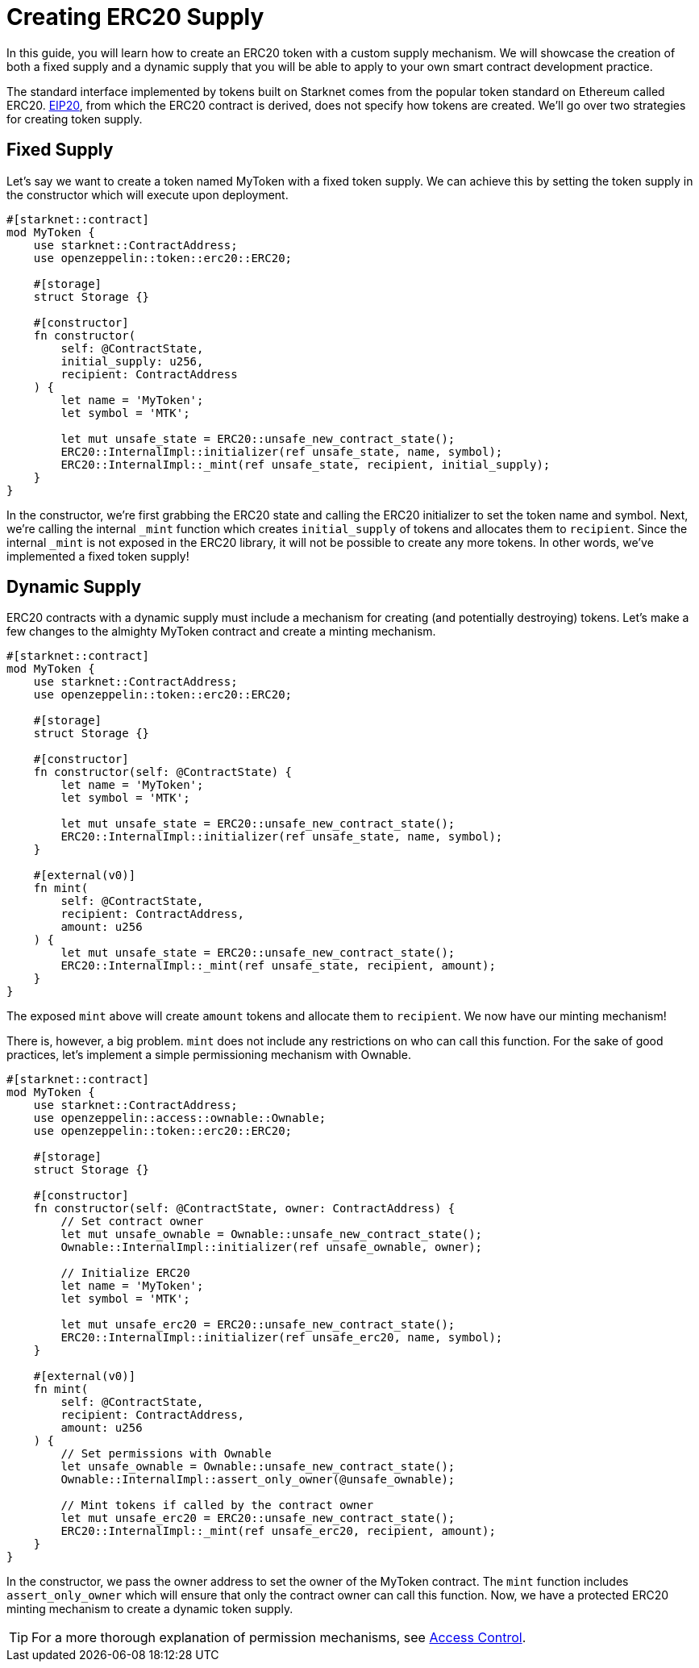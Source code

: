 = Creating ERC20 Supply

:eip-20: https://eips.ethereum.org/EIPS/eip-20[EIP20]

In this guide, you will learn how to create an ERC20 token with a custom supply mechanism.
We will showcase the creation of both a fixed supply and a dynamic supply that you will be able to apply to your own smart contract development practice.

The standard interface implemented by tokens built on Starknet comes from the popular token standard on Ethereum called ERC20.
{eip-20}, from which the ERC20 contract is derived, does not specify how tokens are created.
We'll go over two strategies for creating token supply.

== Fixed Supply

Let's say we want to create a token named MyToken with a fixed token supply.
We can achieve this by setting the token supply in the constructor which will execute upon deployment.

[,javascript]
----
#[starknet::contract]
mod MyToken {
    use starknet::ContractAddress;
    use openzeppelin::token::erc20::ERC20;

    #[storage]
    struct Storage {}

    #[constructor]
    fn constructor(
        self: @ContractState,
        initial_supply: u256,
        recipient: ContractAddress
    ) {
        let name = 'MyToken';
        let symbol = 'MTK';

        let mut unsafe_state = ERC20::unsafe_new_contract_state();
        ERC20::InternalImpl::initializer(ref unsafe_state, name, symbol);
        ERC20::InternalImpl::_mint(ref unsafe_state, recipient, initial_supply);
    }
}
----

In the constructor, we're first grabbing the ERC20 state and calling the ERC20 initializer to set the token name and symbol.
Next, we're calling the internal `_mint` function which creates `initial_supply` of tokens and allocates them to `recipient`.
Since the internal `_mint` is not exposed in the ERC20 library, it will not be possible to create any more tokens.
In other words, we've implemented a fixed token supply!

== Dynamic Supply

:access-control: xref:/access.adoc[Access Control]

ERC20 contracts with a dynamic supply must include a mechanism for creating (and potentially destroying) tokens.
Let's make a few changes to the almighty MyToken contract and create a minting mechanism.

[,javascript]
----
#[starknet::contract]
mod MyToken {
    use starknet::ContractAddress;
    use openzeppelin::token::erc20::ERC20;

    #[storage]
    struct Storage {}

    #[constructor]
    fn constructor(self: @ContractState) {
        let name = 'MyToken';
        let symbol = 'MTK';

        let mut unsafe_state = ERC20::unsafe_new_contract_state();
        ERC20::InternalImpl::initializer(ref unsafe_state, name, symbol);
    }

    #[external(v0)]
    fn mint(
        self: @ContractState,
        recipient: ContractAddress,
        amount: u256
    ) {
        let mut unsafe_state = ERC20::unsafe_new_contract_state();
        ERC20::InternalImpl::_mint(ref unsafe_state, recipient, amount);
    }
}
----

The exposed `mint` above will create `amount` tokens and allocate them to `recipient`.
We now have our minting mechanism!

There is, however, a big problem.
`mint` does not include any restrictions on who can call this function.
For the sake of good practices, let's implement a simple permissioning mechanism with Ownable.

[,javascript]
----
#[starknet::contract]
mod MyToken {
    use starknet::ContractAddress;
    use openzeppelin::access::ownable::Ownable;
    use openzeppelin::token::erc20::ERC20;

    #[storage]
    struct Storage {}

    #[constructor]
    fn constructor(self: @ContractState, owner: ContractAddress) {
        // Set contract owner
        let mut unsafe_ownable = Ownable::unsafe_new_contract_state();
        Ownable::InternalImpl::initializer(ref unsafe_ownable, owner);
    
        // Initialize ERC20
        let name = 'MyToken';
        let symbol = 'MTK';

        let mut unsafe_erc20 = ERC20::unsafe_new_contract_state();
        ERC20::InternalImpl::initializer(ref unsafe_erc20, name, symbol);
    }

    #[external(v0)]
    fn mint(
        self: @ContractState,
        recipient: ContractAddress,
        amount: u256
    ) {
        // Set permissions with Ownable
        let unsafe_ownable = Ownable::unsafe_new_contract_state();
        Ownable::InternalImpl::assert_only_owner(@unsafe_ownable);

        // Mint tokens if called by the contract owner
        let mut unsafe_erc20 = ERC20::unsafe_new_contract_state();
        ERC20::InternalImpl::_mint(ref unsafe_erc20, recipient, amount);
    }
}
----

In the constructor, we pass the owner address to set the owner of the MyToken contract.
The `mint` function includes `assert_only_owner` which will ensure that only the contract owner can call this function.
Now, we have a protected ERC20 minting mechanism to create a dynamic token supply.

TIP: For a more thorough explanation of permission mechanisms, see {access-control}.
